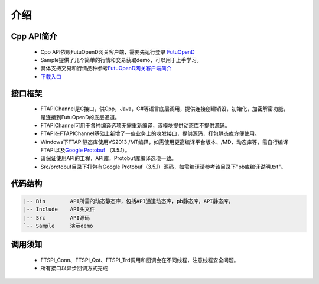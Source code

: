 
.. role:: strike
    :class: strike
.. role:: red-strengthen
    :class: red-strengthen

====
介绍
====

.. _FutuOpenD: ../intro/FutuOpenDGuide.html
.. _intro: ../intro/intro.html


Cpp API简介
-------------
  * Cpp API依赖FutuOpenD网关客户端，需要先运行登录 FutuOpenD_

  * Sample提供了几个简单的行情和交易获取demo，可以用于上手学习。

  * 具体支持交易和行情品种参考\ `FutuOpenD网关客户端简介 <../intro/intro.html>`_

  * `下载入口 <https://www.futunn.com/download/openAPI>`_

接口框架
-------------
 * FTAPIChannel是C接口，供Cpp，Java，C#等语言底层调用，提供连接创建销毁，初始化，加密解密功能，是连接到FutuOpenD的底层通道。
 * FTAPIChannel可用于各种编译选项无需重新编译，该模块提供动态库不提供源码。
 * FTAPI在FTAPIChannel基础上新增了一些业务上的收发接口，提供源码，打包静态库方便使用。
 * Windows下FTAPI静态库使用VS2013 /MT编译，如需使用更高编译平台版本、/MD、动态库等，需自行编译FTAPI以及\ `Google Protobuf <https://github.com/protocolbuffers/protobuf>`_ （3.5.1）。
 * 请保证使用API的工程，API库，Protobuf库编译选项一致。
 * Src/protobuf目录下打包有Google Protobuf（3.5.1）源码，如需编译请参考该目录下"pb库编译说明.txt"。
   
代码结构
-------------

.. code-block:: text

	|-- Bin        API所需的动态静态库，包括API通道动态库，pb静态库，API静态库。
	|-- Include    API头文件
	|-- Src        API源码
	`-- Sample     演示demo
	
调用须知
-------------
  * FTSPI_Conn、FTSPI_Qot、FTSPI_Trd调用和回调会在不同线程，注意线程安全问题。

  * 所有接口以异步回调方式完成

